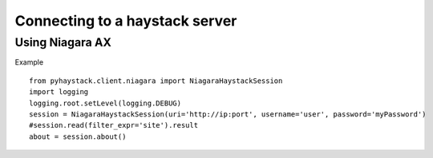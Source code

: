 Connecting to a haystack server
===============================

Using Niagara AX
----------------

Example ::

    from pyhaystack.client.niagara import NiagaraHaystackSession
    import logging
    logging.root.setLevel(logging.DEBUG)
    session = NiagaraHaystackSession(uri='http://ip:port', username='user', password='myPassword')
    #session.read(filter_expr='site').result
    about = session.about()

